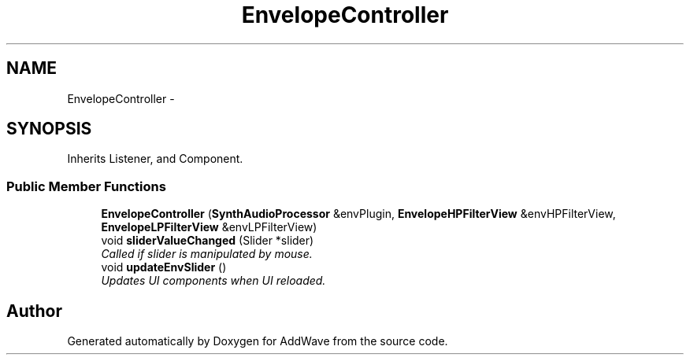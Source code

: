 .TH "EnvelopeController" 3 "Wed Sep 6 2017" "Version 1.01" "AddWave" \" -*- nroff -*-
.ad l
.nh
.SH NAME
EnvelopeController \- 
.SH SYNOPSIS
.br
.PP
.PP
Inherits Listener, and Component\&.
.SS "Public Member Functions"

.in +1c
.ti -1c
.RI "\fBEnvelopeController\fP (\fBSynthAudioProcessor\fP &envPlugin, \fBEnvelopeHPFilterView\fP &envHPFilterView, \fBEnvelopeLPFilterView\fP &envLPFilterView)"
.br
.ti -1c
.RI "void \fBsliderValueChanged\fP (Slider *slider)"
.br
.RI "\fICalled if slider is manipulated by mouse\&. \fP"
.ti -1c
.RI "void \fBupdateEnvSlider\fP ()"
.br
.RI "\fIUpdates UI components when UI reloaded\&. \fP"
.in -1c

.SH "Author"
.PP 
Generated automatically by Doxygen for AddWave from the source code\&.
